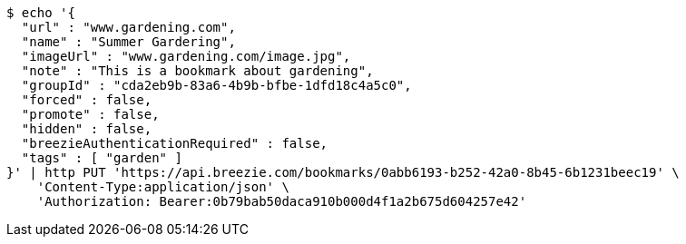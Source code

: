 [source,bash]
----
$ echo '{
  "url" : "www.gardening.com",
  "name" : "Summer Gardering",
  "imageUrl" : "www.gardening.com/image.jpg",
  "note" : "This is a bookmark about gardening",
  "groupId" : "cda2eb9b-83a6-4b9b-bfbe-1dfd18c4a5c0",
  "forced" : false,
  "promote" : false,
  "hidden" : false,
  "breezieAuthenticationRequired" : false,
  "tags" : [ "garden" ]
}' | http PUT 'https://api.breezie.com/bookmarks/0abb6193-b252-42a0-8b45-6b1231beec19' \
    'Content-Type:application/json' \
    'Authorization: Bearer:0b79bab50daca910b000d4f1a2b675d604257e42'
----